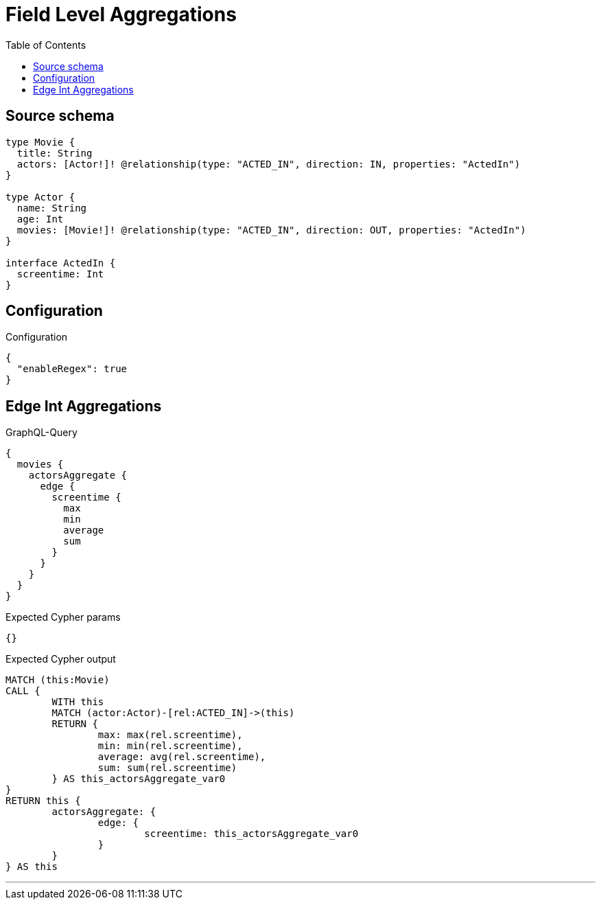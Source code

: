 :toc:

= Field Level Aggregations

== Source schema

[source,graphql,schema=true]
----
type Movie {
  title: String
  actors: [Actor!]! @relationship(type: "ACTED_IN", direction: IN, properties: "ActedIn")
}

type Actor {
  name: String
  age: Int
  movies: [Movie!]! @relationship(type: "ACTED_IN", direction: OUT, properties: "ActedIn")
}

interface ActedIn {
  screentime: Int
}
----

== Configuration

.Configuration
[source,json,schema-config=true]
----
{
  "enableRegex": true
}
----
== Edge Int Aggregations

.GraphQL-Query
[source,graphql]
----
{
  movies {
    actorsAggregate {
      edge {
        screentime {
          max
          min
          average
          sum
        }
      }
    }
  }
}
----

.Expected Cypher params
[source,json]
----
{}
----

.Expected Cypher output
[source,cypher]
----
MATCH (this:Movie)
CALL {
	WITH this
	MATCH (actor:Actor)-[rel:ACTED_IN]->(this)
	RETURN {
		max: max(rel.screentime),
		min: min(rel.screentime),
		average: avg(rel.screentime),
		sum: sum(rel.screentime)
	} AS this_actorsAggregate_var0
}
RETURN this {
	actorsAggregate: {
		edge: {
			screentime: this_actorsAggregate_var0
		}
	}
} AS this
----

'''

